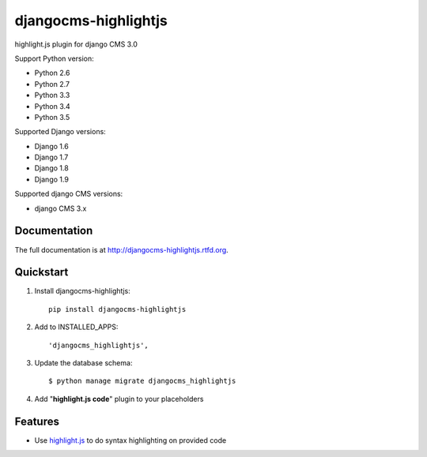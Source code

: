 =====================
djangocms-highlightjs
=====================


.. image:: https://img.shields.io/pypi/v/djangocms-highlightjs.svg
        :target: https://pypi.python.org/pypi/djangocms-highlightjs
        :alt: Latest PyPI version

.. image:: https://img.shields.io/travis/nephila/djangocms-highlightjs.svg
        :target: https://travis-ci.org/nephila/djangocms-highlightjs
        :alt: Latest Travis CI build status

.. image:: https://img.shields.io/pypi/dm/djangocms-highlightjs.svg
        :target: https://pypi.python.org/pypi/djangocms-highlightjs
        :alt: Monthly downloads

.. image:: https://coveralls.io/repos/nephila/djangocms-highlightjs/badge.png
        :target: https://coveralls.io/r/nephila/djangocms-highlightjs
        :alt: Test coverage

highlight.js plugin for django CMS 3.0

Support Python version:

* Python 2.6
* Python 2.7
* Python 3.3
* Python 3.4
* Python 3.5

Supported Django versions:

* Django 1.6
* Django 1.7
* Django 1.8
* Django 1.9

Supported django CMS versions:

* django CMS 3.x

Documentation
-------------

The full documentation is at http://djangocms-highlightjs.rtfd.org.

Quickstart
----------

#. Install djangocms-highlightjs::

    pip install djangocms-highlightjs

#. Add to INSTALLED_APPS::

    'djangocms_highlightjs',

#. Update the database schema::

    $ python manage migrate djangocms_highlightjs

#. Add "**highlight.js code**" plugin to your placeholders

Features
--------

* Use `highlight.js`_ to do syntax highlighting on provided code


.. _highlight.js: http://highlightjs.org/

